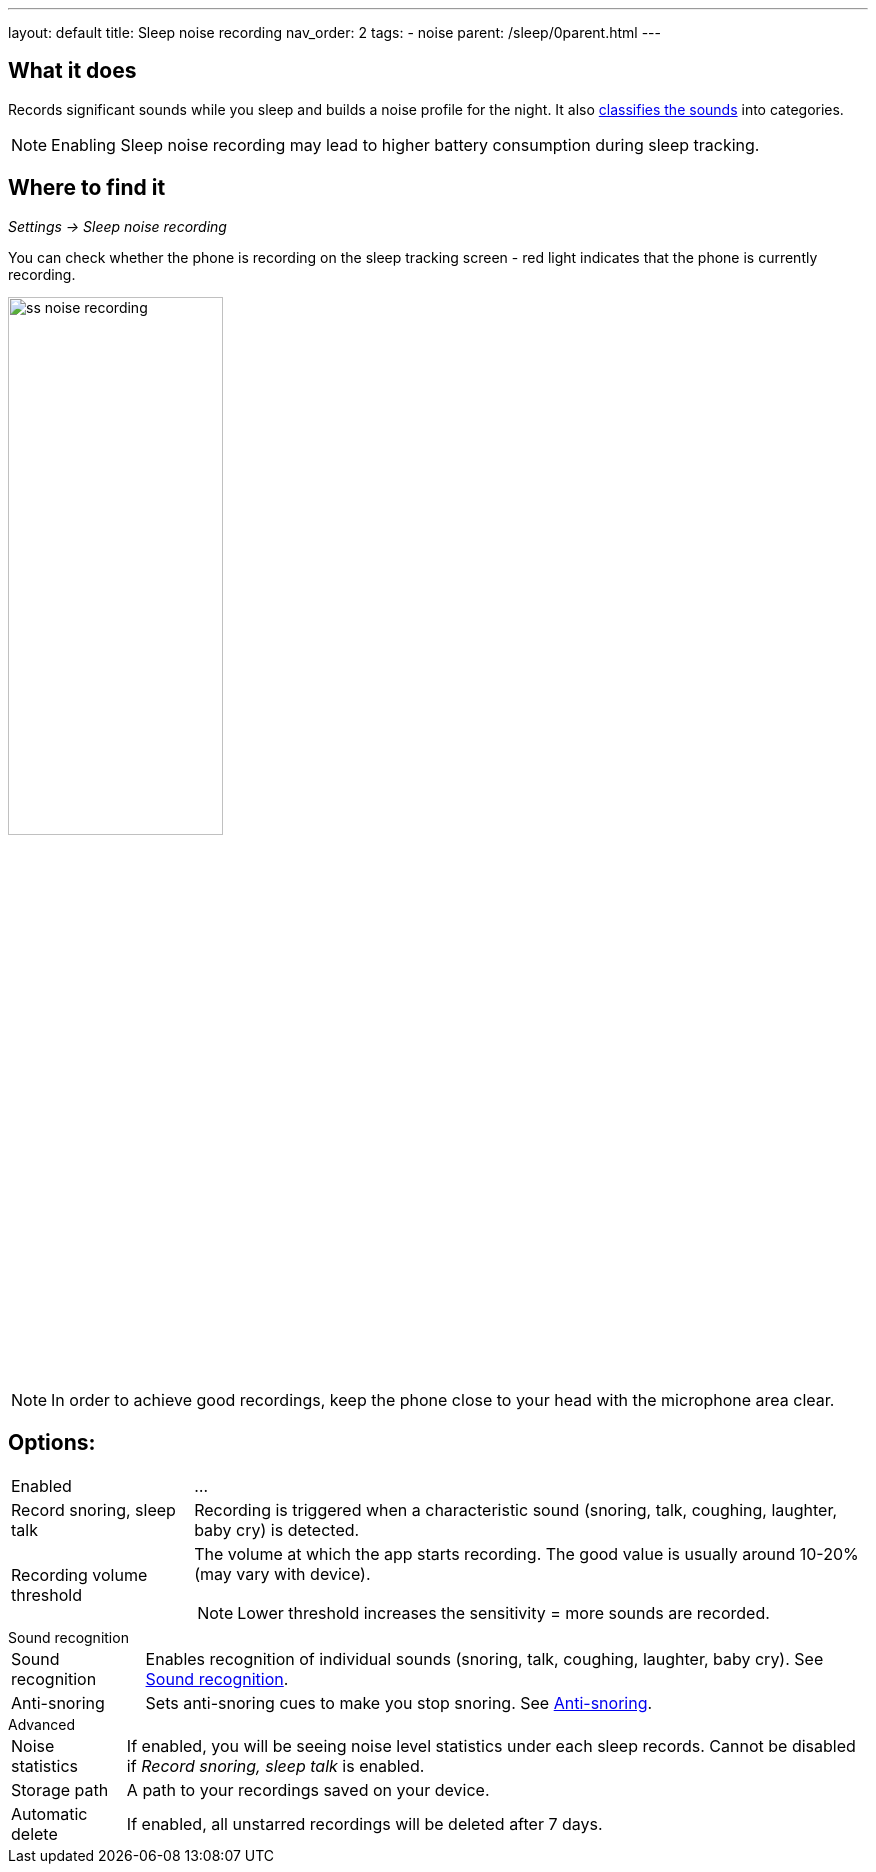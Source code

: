 ---
layout: default
title: Sleep noise recording
nav_order: 2
tags:
  - noise
parent: /sleep/0parent.html
---

:toc:

== What it does
Records significant sounds while you sleep and builds a noise profile for the night. It also <</sleep/sound_recognition#,classifies the sounds>> into categories.

NOTE: Enabling Sleep noise recording may lead to higher battery consumption during sleep tracking.

== Where to find it
_Settings -> Sleep noise recording_

You can check whether the phone is recording on the sleep tracking screen - red light indicates that the phone is currently recording.

image:recording/ss_noise_recording.png[width=50%]

NOTE: In order to achieve good recordings, keep the phone close to your head with the microphone area clear.

== Options:
[horizontal]
Enabled:: ...
Record snoring, sleep talk:: Recording is triggered when a characteristic sound (snoring, talk, coughing, laughter, baby cry) is detected.
Recording volume threshold:: The volume at which the app starts recording. The good value is usually around 10-20% (may vary with device).
NOTE: Lower threshold increases the sensitivity = more sounds are recorded.

.Sound recognition
[horizontal]
Sound recognition:: Enables recognition of individual sounds (snoring, talk, coughing, laughter, baby cry). See <</sleep/sound_recognition#,Sound recognition>>.
Anti-snoring:: Sets anti-snoring cues to make you stop snoring. See <</sleep/anti-snoring#,Anti-snoring>>.

.Advanced
[horizontal]
Noise statistics:: If enabled, you will be seeing noise level statistics under each sleep records. Cannot be disabled if _Record snoring, sleep talk_ is enabled.
Storage path:: A path to your recordings saved on your device.
Automatic delete:: If enabled, all unstarred recordings will be deleted after 7 days.


//== How to…
